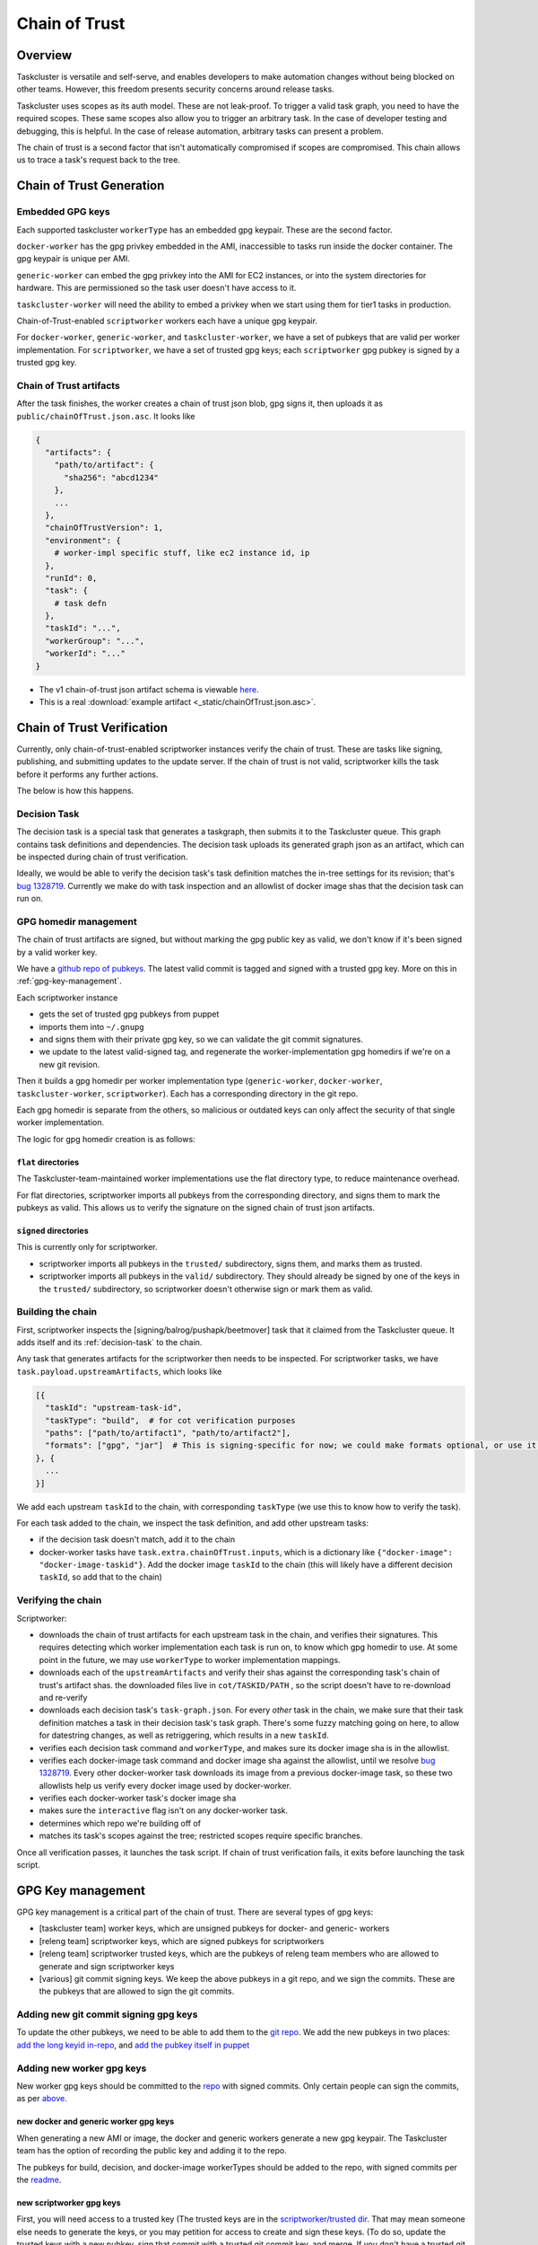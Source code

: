 Chain of Trust
==============

Overview
--------

Taskcluster is versatile and self-serve, and enables developers to make
automation changes without being blocked on other teams. However, this
freedom presents security concerns around release tasks.

Taskcluster uses scopes as its auth model. These are not leak-proof. To
trigger a valid task graph, you need to have the required scopes. These
same scopes also allow you to trigger an arbitrary task. In the case of
developer testing and debugging, this is helpful. In the case of release
automation, arbitrary tasks can present a problem.

The chain of trust is a second factor that isn't automatically
compromised if scopes are compromised. This chain allows us to trace a
task's request back to the tree.

Chain of Trust Generation
-------------------------

Embedded GPG keys
~~~~~~~~~~~~~~~~~

Each supported taskcluster ``workerType`` has an embedded gpg keypair.
These are the second factor.

``docker-worker`` has the gpg privkey embedded in the AMI, inaccessible
to tasks run inside the docker container. The gpg keypair is unique per
AMI.

``generic-worker`` can embed the gpg privkey into the AMI for EC2
instances, or into the system directories for hardware. This are
permissioned so the task user doesn't have access to it.

``taskcluster-worker`` will need the ability to embed a privkey when we
start using them for tier1 tasks in production.

Chain-of-Trust-enabled ``scriptworker`` workers each have a unique gpg
keypair.

For ``docker-worker``, ``generic-worker``, and ``taskcluster-worker``,
we have a set of pubkeys that are valid per worker implementation. For
``scriptworker``, we have a set of trusted gpg keys; each
``scriptworker`` gpg pubkey is signed by a trusted gpg key.

Chain of Trust artifacts
~~~~~~~~~~~~~~~~~~~~~~~~

After the task finishes, the worker creates a chain of trust json blob,
gpg signs it, then uploads it as ``public/chainOfTrust.json.asc``. It
looks like

.. code:: python

        {
          "artifacts": {
            "path/to/artifact": {
              "sha256": "abcd1234"
            },
            ...
          },
          "chainOfTrustVersion": 1,
          "environment": {
            # worker-impl specific stuff, like ec2 instance id, ip
          },
          "runId": 0,
          "task": {
            # task defn
          },
          "taskId": "...",
          "workerGroup": "...",
          "workerId": "..."
        }

-  The v1 chain-of-trust json artifact schema is viewable `here
   <https://github.com/mozilla-releng/scriptworker/blob/master/scriptworker/data/cot_v1_schema.json>`__.
-  This is a real :download:`example artifact <_static/chainOfTrust.json.asc>`.

Chain of Trust Verification
---------------------------

Currently, only chain-of-trust-enabled scriptworker instances verify the chain of trust.  These are tasks like signing, publishing, and submitting updates to the update server.  If the chain of trust is not valid, scriptworker kills the task before it performs any further actions.

The below is how this happens.

.. _decision-task:

Decision Task
~~~~~~~~~~~~~

The decision task is a special task that generates a taskgraph, then submits it to the Taskcluster queue.  This graph contains task definitions and dependencies.  The decision task uploads its generated graph json as an artifact, which can be inspected during chain of trust verification.

Ideally, we would be able to verify the decision task's task definition matches the in-tree settings for its revision; that's `bug 1328719 <https://bugzilla.mozilla.org/show_bug.cgi?id=1328719>`__.  Currently we make do with task inspection and an allowlist of docker image shas that the decision task can run on.

GPG homedir management
~~~~~~~~~~~~~~~~~~~~~~

The chain of trust artifacts are signed, but without marking the gpg
public key as valid, we don't know if it's been signed by a valid worker key.

We have a `github repo of pubkeys <https://github.com/mozilla-releng/cot-gpg-keys>`__.
The latest valid commit is tagged and signed with a trusted gpg key.  More on this in :ref:`gpg-key-management`.

Each scriptworker instance

-  gets the set of trusted gpg pubkeys from puppet
-  imports them into ``~/.gnupg``
-  and signs them with their private gpg key, so we can validate the git commit signatures.
-  we update to the latest valid-signed tag, and regenerate the worker-implementation gpg homedirs if we're on a new git revision.

Then it builds a gpg homedir per worker implementation type (``generic-worker``, ``docker-worker``, ``taskcluster-worker``, ``scriptworker``).  Each has a corresponding directory in the git repo.

Each gpg homedir is separate from the others, so malicious or outdated keys can only affect the security of that single worker implementation.

The logic for gpg homedir creation is as follows:

``flat`` directories
^^^^^^^^^^^^^^^^^^^^

The Taskcluster-team-maintained worker implementations use the flat directory type, to reduce maintenance overhead.

For flat directories, scriptworker imports all pubkeys from the corresponding directory, and signs them to mark the pubkeys as valid.  This allows us to verify the signature on the signed chain of trust json artifacts.

``signed`` directories
^^^^^^^^^^^^^^^^^^^^^^

This is currently only for scriptworker.

- scriptworker imports all pubkeys in the ``trusted/`` subdirectory, signs them, and marks them as trusted.
- scriptworker imports all pubkeys in the ``valid/`` subdirectory.  They should already be signed by one of the keys in the ``trusted/`` subdirectory, so scriptworker doesn't otherwise sign or mark them as valid.

Building the chain
~~~~~~~~~~~~~~~~~~

First, scriptworker inspects the [signing/balrog/pushapk/beetmover] task that it claimed from the Taskcluster queue.  It adds itself and its :ref:`decision-task` to the chain.

Any task that generates artifacts for the scriptworker then needs to be inspected.  For scriptworker tasks, we have ``task.payload.upstreamArtifacts``, which looks like

.. code:: python

     [{
       "taskId": "upstream-task-id",
       "taskType": "build",  # for cot verification purposes
       "paths": ["path/to/artifact1", "path/to/artifact2"],
       "formats": ["gpg", "jar"]  # This is signing-specific for now; we could make formats optional, or use it for other task-specific info
     }, {
       ...
     }]

We add each upstream ``taskId`` to the chain, with corresponding ``taskType`` (we use this to know how to verify the task).

For each task added to the chain, we inspect the task definition, and add other upstream tasks:

- if the decision task doesn't match, add it to the chain
- docker-worker tasks have ``task.extra.chainOfTrust.inputs``, which is a dictionary like ``{"docker-image": "docker-image-taskid"}``.  Add the docker image ``taskId`` to the chain (this will likely have a different decision ``taskId``, so add that to the chain)

Verifying the chain
~~~~~~~~~~~~~~~~~~~

Scriptworker:

-  downloads the chain of trust artifacts for each upstream task in the chain, and verifies their signatures.  This requires detecting which worker implementation each task is run on, to know which gpg homedir to use.  At some point in the future, we may use ``workerType`` to worker implementation mappings.
-  downloads each of the ``upstreamArtifacts`` and verify their shas against the corresponding task's chain of trust's artifact shas.  the downloaded files live in ``cot/TASKID/PATH`` , so the script doesn't have to re-download and re-verify
-  downloads each decision task's ``task-graph.json``.  For every *other* task in the chain, we make sure that their task definition matches a task in their decision task's task graph.  There's some fuzzy matching going on here, to allow for datestring changes, as well as retriggering, which results in a new ``taskId``.
-  verifies each decision task command and ``workerType``, and makes sure its docker image sha is in the allowlist.
-  verifies each docker-image task command and docker image sha against the allowlist, until we resolve `bug 1328719 <https://bugzilla.mozilla.org/show_bug.cgi?id=1328719>`__.  Every other docker-worker task downloads its image from a previous docker-image task, so these two allowlists help us verify every docker image used by docker-worker.
-  verifies each docker-worker task's docker image sha
-  makes sure the ``interactive`` flag isn't on any docker-worker task.
-  determines which repo we're building off of
-  matches its task's scopes against the tree; restricted scopes require specific branches.

Once all verification passes, it launches the task script.  If chain of trust verification fails, it exits before launching the task script.

.. _gpg-key-management:

GPG Key management
------------------

GPG key management is a critical part of the chain of trust. There are
several types of gpg keys:

-  [taskcluster team] worker keys, which are unsigned pubkeys for
   docker- and generic- workers
-  [releng team] scriptworker keys, which are signed pubkeys for
   scriptworkers
-  [releng team] scriptworker trusted keys, which are the pubkeys of
   releng team members who are allowed to generate and sign scriptworker
   keys
-  [various] git commit signing keys. We keep the above pubkeys in a git
   repo, and we sign the commits. These are the pubkeys that are allowed
   to sign the git commits.

Adding new git commit signing gpg keys
~~~~~~~~~~~~~~~~~~~~~~~~~~~~~~~~~~~~~~

To update the other pubkeys, we need to be able to add them to the `git
repo <https://github.com/mozilla-releng/cot-gpg-keys>`__. We add the new
pubkeys in two places: `add the long keyid
in-repo <https://github.com/mozilla-releng/cot-gpg-keys/blob/master/check_commit_signatures.py#L13>`__,
and `add the pubkey itself in
puppet <http://hg.mozilla.org/build/puppet/file/tip/modules/scriptworker/files/git_pubkeys>`__

Adding new worker gpg keys
~~~~~~~~~~~~~~~~~~~~~~~~~~

New worker gpg keys should be committed to the
`repo <https://github.com/mozilla-releng/cot-gpg-keys>`__ with signed
commits. Only certain people can sign the commits, as per
`above <#adding-new-git-commit-signing-gpg-keys>`__.

new docker and generic worker gpg keys
^^^^^^^^^^^^^^^^^^^^^^^^^^^^^^^^^^^^^^

When generating a new AMI or image, the docker and generic workers
generate a new gpg keypair. The Taskcluster team has the option of
recording the public key and adding it to the repo.

The pubkeys for build, decision, and docker-image workerTypes should be
added to the repo, with signed commits per the
`readme <https://github.com/mozilla-releng/cot-gpg-keys/blob/master/README.md>`__.

new scriptworker gpg keys
^^^^^^^^^^^^^^^^^^^^^^^^^

First, you will need access to a trusted key (The trusted keys are in
the `scriptworker/trusted
dir <https://github.com/mozilla-releng/cot-gpg-keys/tree/master/scriptworker/trusted>`__.
That may mean someone else needs to generate the keys, or you may
petition for access to create and sign these keys. (To do so, update the
trusted keys with a new pubkey, sign that commit with a trusted git
commit key, and merge. If you don't have a trusted git key, see `adding
new git commit signing gpg
keys <#adding-new-git-commit-signing-gpg-keys>`__.)

Once you have access to a trusted key, generate new gpg keypairs for
each host. The email address will be ``username``\ @\ ``fqdn``, e.g.
``cltsign@signing-linux-1.srv.releng.use1.mozilla.com``. You can use
`this
script <https://github.com/mozilla-releng/scriptworker/blob/master/helper_scripts/create_gpg_keys.py>`__,
like

.. code:: bash

    scriptworker/helper_scripts/create_gpg_keys.py -u cltsign -s host1.fqdn.com host2.fqdn.com
    # This will generate a gpg homedir in ./gpg
    # Keys will be written to ./host{1,2}.fqdn.com.{pub,sec}

Next, sign the newly created gpg keys with your trusted gpg key.

1. `import
   pubkey <https://access.redhat.com/documentation/en-US/Red_Hat_Enterprise_Linux/4/html/Step_by_Step_Guide/s1-gnupg-import.html>`__

.. code:: bash

       gpg --import HOSTNAME.pub

2. sign pubkey

.. code:: bash

    gpg --list-keys EMAIL
    gpg --sign-key EMAIL  # or fingerprint

3. `export signed
   pubkey <https://access.redhat.com/documentation/en-US/Red_Hat_Enterprise_Linux/4/html/Step_by_Step_Guide/s1-gnupg-export.html>`__

.. code:: bash

    gpg --armor --export EMAIL > USERNAME@HOSTNAME.pub  # or fingerprint

The signed pubkey + private key will need to go into hiera, as described
`here <new_instance.html#puppet>`__.

The signed pubkey will need to land in
`scriptworker/valid <https://github.com/mozilla-releng/cot-gpg-keys/tree/master/scriptworker/valid>`__
with a signed commit.

Testing / debugging
-------------------

The new ``verify_cot`` entry point allows you to test chain of trust
verification without running a scriptworker instance locally. (If `PR
#26 <https://github.com/mozilla-releng/scriptworker/pull/26>`__ hasn't
landed yet, the command is ``scriptworker/test/data/verify_cot.py``, but
it should work in the same way.)

Create the virtualenv
~~~~~~~~~~~~~~~~~~~~~

-  Install git, ``python>=3.5``, and python3 virtualenv

-  Clone scriptworker and create virtualenv:

.. code:: bash

        git clone https://github.com/mozilla-releng/scriptworker
        cd scriptworker
        virtualenv3 venv
        . venv/bin/activate
        python setup.py develop

-  Create a ~/.scriptworker or ./secrets.json with test client creds.

-  Create the client at `the client
   manager <https://tools.taskcluster.net/auth/clients/>`__. Mine has
   the ``assume:project:taskcluster:worker-test-scopes`` scope, but I
   don't think that's required.

-  The ~/.scriptworker or ./secrets.json file will look like this (fill
   in your clientId and accessToken):

.. code:: python

        {
          "credentials": {
            "clientId": "mozilla-ldap/asasaki@mozilla.com/signing-test",
            "accessToken": "********"
          }
        }

-  Find a scriptworker task on
   `treeherder <https://treeherder.mozilla.org>`__ to test.

-  Click it, click 'inspect task' in the lower left corner

-  The taskId will be in a field near the top of the page. E.g., for
   `this
   task <https://tools.taskcluster.net/task-inspector/#cbYd3U6dRRCKPUbKsEj1Iw/0>`__,
   the task id is ``cbYd3U6dRRCKPUbKsEj1Iw``

-  Now you should be able to test chain of trust verification! If `PR
   #26 <https://github.com/mozilla-releng/scriptworker/pull/26>`__ has
   landed, then

.. code:: bash

        verify_cot TASKID  # e.g., verify_cot cbYd3U6dRRCKPUbKsEj1Iw

Otherwise,

.. code:: bash

        scriptworker/test/data/verify_cot.py TASKID  # e.g., scriptworker/test/data/verify_cot.py cbYd3U6dRRCKPUbKsEj1Iw
